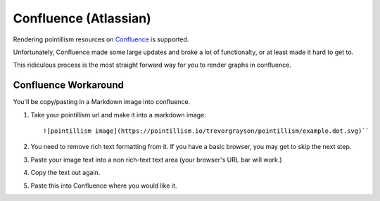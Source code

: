Confluence (Atlassian)
======================

Rendering pointillism resources on \
`Confluence <https://www.atlassian.com/software/confluence>`_ \
is supported.

Unfortunately, Confluence made some large updates and broke a 
lot of functionalty, or at least made it hard to get to.

This ridiculous process is the most straight forward way for you 
to render graphs in confluence.

Confluence Workaround
---------------------

You'll be copy/pasting in a Markdown image into confluence.

1. Take your pointillism url and make it into a markdown image::

   ![pointillism image](https://pointillism.io/trevorgrayson/pointillism/example.dot.svg)``

2. You need to remove rich text formatting from it.  If you have a basic browser, you may get to skip the next step.
3. Paste your image text into a non rich-text text area (your browser's URL bar will work.)
4. Copy the text out again.
5. Paste this into Confluence where you would like it.

